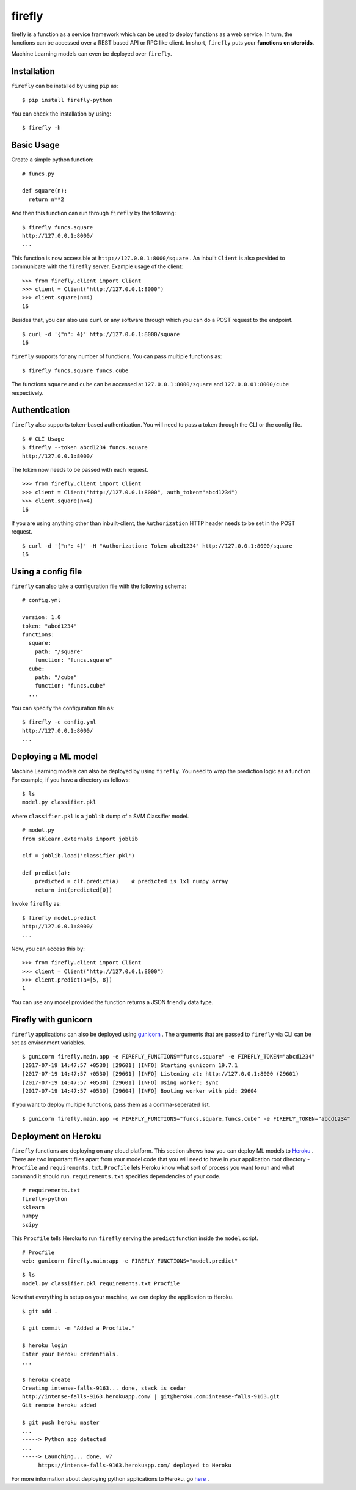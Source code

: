 .. Firefly documentation master file, created by
   sphinx-quickstart on Wed Jun 21 11:32:55 2017.
   You can adapt this file completely to your liking, but it should at least
   contain the root `toctree` directive.

firefly
=======

firefly is a function as a service framework which can be used to deploy
functions as a web service. In turn, the functions can be accessed over a
REST based API or RPC like client. In short, ``firefly`` puts your
**functions on steroids**.

Machine Learning models can even be deployed over ``firefly``.

Installation
------------

``firefly`` can be installed by using ``pip`` as:
::

  $ pip install firefly-python

You can check the installation by using:
::

  $ firefly -h

Basic Usage
-----------

Create a simple python function:
::

  # funcs.py

  def square(n):
    return n**2

And then this function can run through ``firefly`` by the following:
::

  $ firefly funcs.square
  http://127.0.0.1:8000/
  ...

This function is now accessible at ``http://127.0.0.1:8000/square`` .
An inbuilt ``Client`` is also provided to communicate with the ``firefly``
server. Example usage of the client:
::

  >>> from firefly.client import Client
  >>> client = Client("http://127.0.0.1:8000")
  >>> client.square(n=4)
  16

Besides that, you can also use ``curl`` or any software through which you can do
a POST request to the endpoint.
::

  $ curl -d '{"n": 4}' http://127.0.0.1:8000/square
  16

``firefly`` supports for any number of functions. You can pass multiple
functions as:
::

  $ firefly funcs.square funcs.cube

The functions ``square`` and ``cube`` can be accessed at ``127.0.0.1:8000/square``
and ``127.0.0.01:8000/cube`` respectively.

Authentication
--------------

``firefly`` also supports token-based authentication. You will need to pass a token
through the CLI or the config file.
::

  $ # CLI Usage
  $ firefly --token abcd1234 funcs.square
  http://127.0.0.1:8000/


The token now needs to be passed with each request.
::

  >>> from firefly.client import Client
  >>> client = Client("http://127.0.0.1:8000", auth_token="abcd1234")
  >>> client.square(n=4)
  16

If you are using anything other than inbuilt-client, the ``Authorization``
HTTP header needs to be set in the POST request.
::

  $ curl -d '{"n": 4}' -H "Authorization: Token abcd1234" http://127.0.0.1:8000/square
  16

Using a config file
-------------------

``firefly`` can also take a configuration file with the following schema:
::

  # config.yml

  version: 1.0
  token: "abcd1234"
  functions:
    square:
      path: "/square"
      function: "funcs.square"
    cube:
      path: "/cube"
      function: "funcs.cube"
    ...

You can specify the configuration file as:
::

  $ firefly -c config.yml
  http://127.0.0.1:8000/
  ...

Deploying a ML model
--------------------

Machine Learning models can also be deployed by using ``firefly``. You need to
wrap the prediction logic as a function. For example, if you have a directory
as follows:
::

  $ ls
  model.py classifier.pkl

where ``classifier.pkl`` is a ``joblib`` dump of a SVM Classifier model.
::

  # model.py
  from sklearn.externals import joblib

  clf = joblib.load('classifier.pkl')

  def predict(a):
      predicted = clf.predict(a)    # predicted is 1x1 numpy array
      return int(predicted[0])

Invoke ``firefly`` as:
::

  $ firefly model.predict
  http://127.0.0.1:8000/
  ...

Now, you can access this by:
::

  >>> from firefly.client import Client
  >>> client = Client("http://127.0.0.1:8000")
  >>> client.predict(a=[5, 8])
  1

You can use any model provided the function returns a JSON friendly data type.

Firefly with gunicorn
---------------------

``firefly`` applications can also be deployed using `gunicorn <http://gunicorn.org/>`_ .
The arguments that are passed to ``firefly`` via CLI can be set as environment
variables.
::

  $ gunicorn firefly.main.app -e FIREFLY_FUNCTIONS="funcs.square" -e FIREFLY_TOKEN="abcd1234"
  [2017-07-19 14:47:57 +0530] [29601] [INFO] Starting gunicorn 19.7.1
  [2017-07-19 14:47:57 +0530] [29601] [INFO] Listening at: http://127.0.0.1:8000 (29601)
  [2017-07-19 14:47:57 +0530] [29601] [INFO] Using worker: sync
  [2017-07-19 14:47:57 +0530] [29604] [INFO] Booting worker with pid: 29604

If you want to deploy multiple functions, pass them as a comma-seperated list.
::

  $ gunicorn firefly.main.app -e FIREFLY_FUNCTIONS="funcs.square,funcs.cube" -e FIREFLY_TOKEN="abcd1234"

Deployment on Heroku
--------------------

``firefly`` functions are deploying on any cloud platform. This section shows
how you can deploy ML models to `Heroku <http://heroku.com/>`_ . There are two
important files apart from your model code that you will need to have in your
application root directory - ``Procfile`` and ``requirements.txt``. ``Procfile``
lets Heroku know what sort of process you want to run and what command it should
run. ``requirements.txt`` specifies dependencies of your code.
::

  # requirements.txt
  firefly-python
  sklearn
  numpy
  scipy

This ``Procfile`` tells Heroku to run ``firefly`` serving the ``predict``
function inside the ``model`` script.
::

  # Procfile
  web: gunicorn firefly.main:app -e FIREFLY_FUNCTIONS="model.predict"

::

  $ ls
  model.py classifier.pkl requirements.txt Procfile

Now that everything is setup on your machine, we can deploy the application to
Heroku.

::

  $ git add .

  $ git commit -m "Added a Procfile."

  $ heroku login
  Enter your Heroku credentials.
  ...

  $ heroku create
  Creating intense-falls-9163... done, stack is cedar
  http://intense-falls-9163.herokuapp.com/ | git@heroku.com:intense-falls-9163.git
  Git remote heroku added

  $ git push heroku master
  ...
  -----> Python app detected
  ...
  -----> Launching... done, v7
       https://intense-falls-9163.herokuapp.com/ deployed to Heroku

For more information about deploying python applications to Heroku, go
`here <https://devcenter.heroku.com/articles/deploying-python>`_ .
